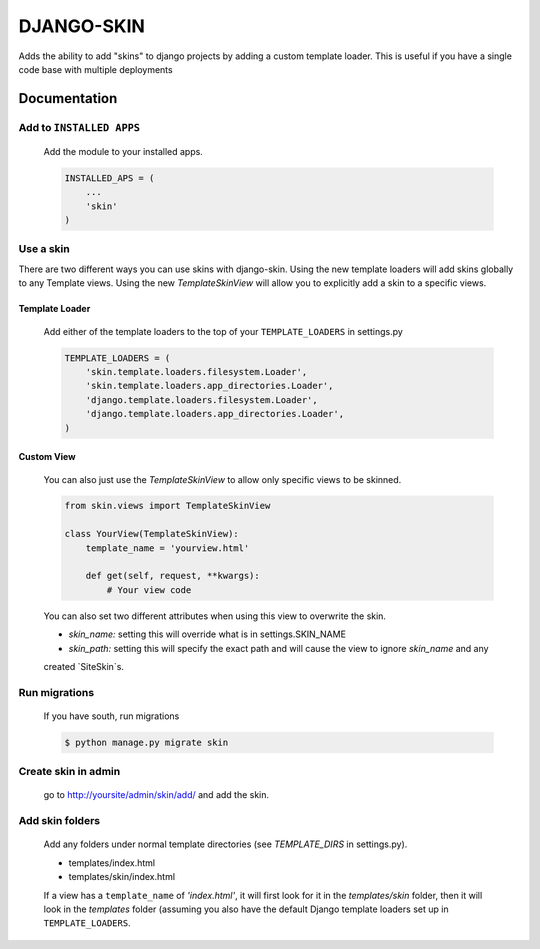 ===========
DJANGO-SKIN
===========

Adds the ability to add "skins" to django projects by adding a custom template loader. This is useful if you have a
single code base with multiple deployments

*************
Documentation
*************

Add to ``INSTALLED APPS``
=========================
    Add the module to your installed apps.

    .. code-block:: python

        INSTALLED_APS = (
            ...
            'skin'
        )

Use a skin
==========

There are two different ways you can use skins with django-skin. Using the new template loaders will add skins
globally to any Template views. Using the new `TemplateSkinView` will allow you to explicitly add a skin to a
specific views.

Template Loader
---------------
    Add either of the template loaders to the top of your ``TEMPLATE_LOADERS`` in settings.py

    .. code-block:: python

        TEMPLATE_LOADERS = (
            'skin.template.loaders.filesystem.Loader',
            'skin.template.loaders.app_directories.Loader',
            'django.template.loaders.filesystem.Loader',
            'django.template.loaders.app_directories.Loader',
        )

Custom View
-----------
    You can also just use the `TemplateSkinView` to allow only specific views to be skinned.

    .. code-block:: python

        from skin.views import TemplateSkinView

        class YourView(TemplateSkinView):
            template_name = 'yourview.html'

            def get(self, request, **kwargs):
                # Your view code

    You can also set two different attributes when using this view to overwrite the skin.

    * *skin_name:* setting this will override what is in settings.SKIN_NAME
    * *skin_path:* setting this will specify the exact path and will cause the view to ignore `skin_name` and any
    created `SiteSkin`s.

Run migrations
==============
    If you have south, run migrations

    .. code-block:: bash

        $ python manage.py migrate skin

Create skin in admin
====================
    go to http://yoursite/admin/skin/add/ and add the skin.

Add skin folders
================
    Add any folders under normal template directories (see `TEMPLATE_DIRS` in settings.py).

    * templates/index.html
    * templates/skin/index.html

    If a view has a ``template_name`` of `'index.html'`, it will first look for it in the `templates/skin` folder, then
    it will look in the `templates` folder (assuming you also have the default Django template loaders set up in
    ``TEMPLATE_LOADERS``.
